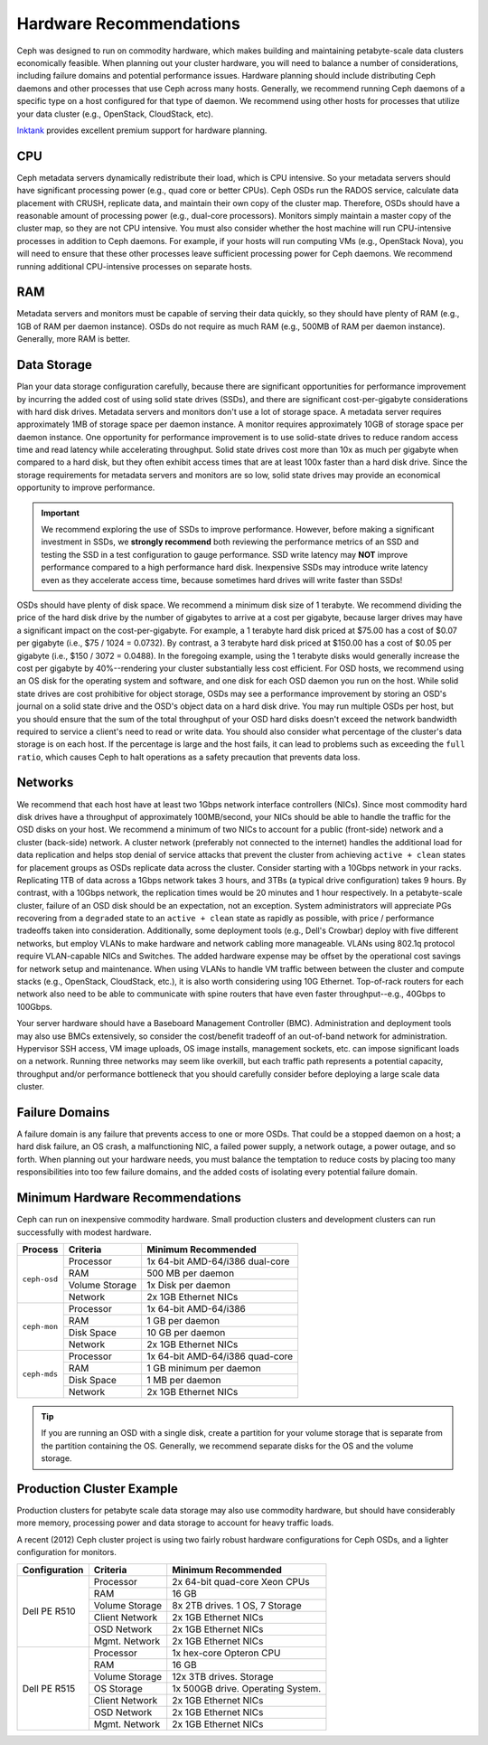 ==========================
 Hardware Recommendations
==========================

Ceph was designed to run on commodity hardware, which makes building and
maintaining petabyte-scale data clusters economically feasible. 
When planning out your cluster hardware, you will need to balance a number 
of considerations, including failure domains and potential performance
issues. Hardware planning should include distributing Ceph daemons and 
other processes that use Ceph across many hosts. Generally, we recommend 
running Ceph daemons of a specific type on a host configured for that type 
of daemon. We recommend using other hosts for processes that utilize your 
data cluster (e.g., OpenStack, CloudStack, etc). 

`Inktank`_ provides excellent premium support for hardware planning.

.. _Inktank: http://www.inktank.com


CPU
===

Ceph metadata servers dynamically redistribute their load, which is CPU
intensive. So your metadata servers should have significant processing power
(e.g., quad core or better CPUs). Ceph OSDs run the RADOS service, calculate
data placement with CRUSH, replicate data, and maintain their own copy of the
cluster map. Therefore, OSDs should have a reasonable amount of processing power
(e.g., dual-core processors). Monitors simply maintain a master copy of the
cluster map, so they are not CPU intensive. You must also consider whether the
host machine will run CPU-intensive processes in addition to Ceph daemons. For
example, if your hosts will run computing VMs (e.g., OpenStack Nova), you will
need to ensure that these other processes leave sufficient processing power for
Ceph daemons. We recommend running additional CPU-intensive processes on
separate hosts.


RAM
===

Metadata servers and monitors must be capable of serving their data quickly, so
they should have plenty of RAM (e.g., 1GB of RAM per daemon instance). OSDs do
not require as much RAM (e.g., 500MB of RAM per daemon instance). Generally,
more RAM is better.


Data Storage
============

Plan your data storage configuration carefully, because there are significant
opportunities for performance improvement by incurring the added cost of using
solid state drives (SSDs), and there are significant cost-per-gigabyte
considerations with hard disk drives. Metadata servers and monitors don't use a
lot of storage space. A metadata server requires approximately 1MB of storage
space per daemon instance. A monitor requires approximately 10GB of storage
space per daemon instance. One opportunity for performance improvement is to use
solid-state drives to reduce random access time and read latency while
accelerating throughput. Solid state drives cost more than 10x as much per
gigabyte when compared to a hard disk, but they often exhibit access times that
are at least 100x faster than a hard disk drive. Since the storage requirements
for metadata servers and monitors are so low, solid state drives may provide an
economical opportunity to improve performance. 

.. important:: We recommend exploring the use of SSDs to improve performance. 
   However, before making a significant investment in SSDs, we **strongly
   recommend** both reviewing the performance metrics of an SSD and testing the
   SSD in a test configuration to gauge performance. SSD write latency may 
   **NOT** improve performance compared to a high performance hard disk. 
   Inexpensive SSDs may introduce write latency even as they accelerate 
   access time, because sometimes hard drives will write faster than SSDs!

OSDs should have plenty of disk space. We recommend a minimum disk size of 1
terabyte. We recommend dividing the price of the hard disk drive by the number
of gigabytes to arrive at a cost per gigabyte, because larger drives may have a
significant impact on the cost-per-gigabyte. For example, a 1 terabyte hard disk
priced at $75.00 has a cost  of $0.07 per gigabyte (i.e., $75 / 1024 = 0.0732).
By contrast, a 3 terabyte hard  disk priced at $150.00 has a cost of $0.05 per
gigabyte (i.e., $150 / 3072 = 0.0488). In the foregoing example, using the 1
terabyte disks would generally increase the cost per gigabyte by 40%--rendering
your cluster substantially less cost efficient. For OSD hosts, we recommend
using an OS disk for the operating system and software, and one disk for each
OSD daemon you run on the host. While solid state drives are cost prohibitive
for object storage, OSDs may see a performance improvement by storing an OSD's
journal on a solid state drive and the OSD's object data on a hard disk drive.
You may run multiple OSDs per host, but you should ensure that the sum of the
total throughput of your OSD hard disks doesn't exceed the network bandwidth
required to service a client's need to read or write data. You should also
consider what percentage of the cluster's data storage is on each host. If the
percentage is large and the host fails, it can lead to problems such as
exceeding the ``full ratio``,  which causes Ceph to halt operations as a safety
precaution that prevents data loss.



Networks
========

We recommend that each host have at least two 1Gbps network interface
controllers (NICs). Since most commodity hard disk drives have a throughput of
approximately 100MB/second, your NICs should be able to handle the traffic for
the OSD disks on your host. We recommend a minimum of two NICs to account for a
public (front-side) network and a cluster (back-side) network. A cluster network
(preferably not connected to the internet) handles the additional load for data
replication and helps stop denial of service attacks that prevent the cluster
from achieving ``active + clean`` states for placement groups as OSDs replicate
data across the cluster. Consider starting with a 10Gbps network in your racks.
Replicating 1TB of data across a 1Gbps network takes 3 hours, and 3TBs (a
typical drive configuration) takes 9 hours. By contrast, with a 10Gbps network,
the  replication times would be 20 minutes and 1 hour respectively. In a
petabyte-scale cluster, failure of an OSD disk should be an expectation, not an
exception. System administrators will appreciate PGs recovering from a
``degraded`` state to an ``active + clean`` state as rapidly as possible, with
price / performance tradeoffs taken into consideration. Additionally, some
deployment tools  (e.g., Dell's Crowbar) deploy with five different networks,
but employ VLANs to make hardware and network cabling more manageable. VLANs
using 802.1q protocol require VLAN-capable NICs and Switches. The added hardware
expense may be offset by the operational cost savings for network setup and
maintenance. When using VLANs to handle VM traffic between between the cluster
and compute stacks (e.g., OpenStack, CloudStack, etc.), it is also worth
considering using 10G Ethernet. Top-of-rack routers for each network also need
to be able to communicate with spine routers that have even faster
throughput--e.g.,  40Gbps to 100Gbps.

Your server hardware should have a Baseboard Management Controller (BMC).
Administration and deployment tools may also use BMCs extensively, so consider
the cost/benefit tradeoff of an out-of-band network for administration.
Hypervisor SSH access, VM image uploads, OS image installs, management sockets,
etc. can impose significant loads on a network.  Running three networks may seem
like overkill, but each traffic path represents a potential capacity, throughput
and/or performance bottleneck that you should carefully consider before
deploying a large scale data cluster.
 

Failure Domains
===============

A failure domain is any failure that prevents access to one or more OSDs. That
could be a stopped daemon on a host; a hard disk failure,  an OS crash, a
malfunctioning NIC, a failed power supply, a network outage, a power outage, and
so forth. When planning out your hardware needs, you must balance the
temptation to reduce costs by placing too many responsibilities into too few
failure domains, and the added costs of isolating every potential failure
domain.


Minimum Hardware Recommendations
================================

Ceph can run on inexpensive commodity hardware. Small production clusters
and development clusters can run successfully with modest hardware.

+--------------+----------------+------------------------------------+
|  Process     | Criteria       | Minimum Recommended                |
+==============+================+====================================+
| ``ceph-osd`` | Processor      |  1x 64-bit AMD-64/i386 dual-core   |
|              +----------------+------------------------------------+
|              | RAM            |  500 MB per daemon                 |
|              +----------------+------------------------------------+
|              | Volume Storage |  1x Disk per daemon                |
|              +----------------+------------------------------------+
|              | Network        |  2x 1GB Ethernet NICs              |
+--------------+----------------+------------------------------------+
| ``ceph-mon`` | Processor      |  1x 64-bit AMD-64/i386             |
|              +----------------+------------------------------------+
|              | RAM            |  1 GB per daemon                   |
|              +----------------+------------------------------------+
|              | Disk Space     |  10 GB per daemon                  |
|              +----------------+------------------------------------+
|              | Network        |  2x 1GB Ethernet NICs              |
+--------------+----------------+------------------------------------+
| ``ceph-mds`` | Processor      |  1x 64-bit AMD-64/i386 quad-core   |
|              +----------------+------------------------------------+
|              | RAM            |  1 GB minimum per daemon           |
|              +----------------+------------------------------------+
|              | Disk Space     |  1 MB per daemon                   |
|              +----------------+------------------------------------+
|              | Network        |  2x 1GB Ethernet NICs              |
+--------------+----------------+------------------------------------+

.. tip:: If you are running an OSD with a single disk, create a
   partition for your volume storage that is separate from the partition
   containing the OS. Generally, we recommend separate disks for the
   OS and the volume storage.


Production Cluster Example
==========================

Production clusters for petabyte scale data storage may also use commodity
hardware, but should have considerably more memory, processing power and data
storage to account for heavy traffic loads.

A recent (2012) Ceph cluster project is using two fairly robust hardware
configurations for Ceph OSDs, and a lighter configuration for monitors.

+----------------+----------------+------------------------------------+
|  Configuration | Criteria       | Minimum Recommended                |
+================+================+====================================+
| Dell PE R510   | Processor      |  2x 64-bit quad-core Xeon CPUs     |
|                +----------------+------------------------------------+
|                | RAM            |  16 GB                             |
|                +----------------+------------------------------------+
|                | Volume Storage |  8x 2TB drives. 1 OS, 7 Storage    |
|                +----------------+------------------------------------+
|                | Client Network |  2x 1GB Ethernet NICs              |
|                +----------------+------------------------------------+
|                | OSD Network    |  2x 1GB Ethernet NICs              |
|                +----------------+------------------------------------+
|                | Mgmt. Network  |  2x 1GB Ethernet NICs              |
+----------------+----------------+------------------------------------+
| Dell PE R515   | Processor      |  1x hex-core Opteron CPU           |
|                +----------------+------------------------------------+
|                | RAM            |  16 GB                             |
|                +----------------+------------------------------------+
|                | Volume Storage |  12x 3TB drives. Storage           |
|                +----------------+------------------------------------+
|                | OS Storage     |  1x 500GB drive. Operating System. |
|                +----------------+------------------------------------+
|                | Client Network |  2x 1GB Ethernet NICs              |
|                +----------------+------------------------------------+
|                | OSD Network    |  2x 1GB Ethernet NICs              |
|                +----------------+------------------------------------+
|                | Mgmt. Network  |  2x 1GB Ethernet NICs              |
+----------------+----------------+------------------------------------+
